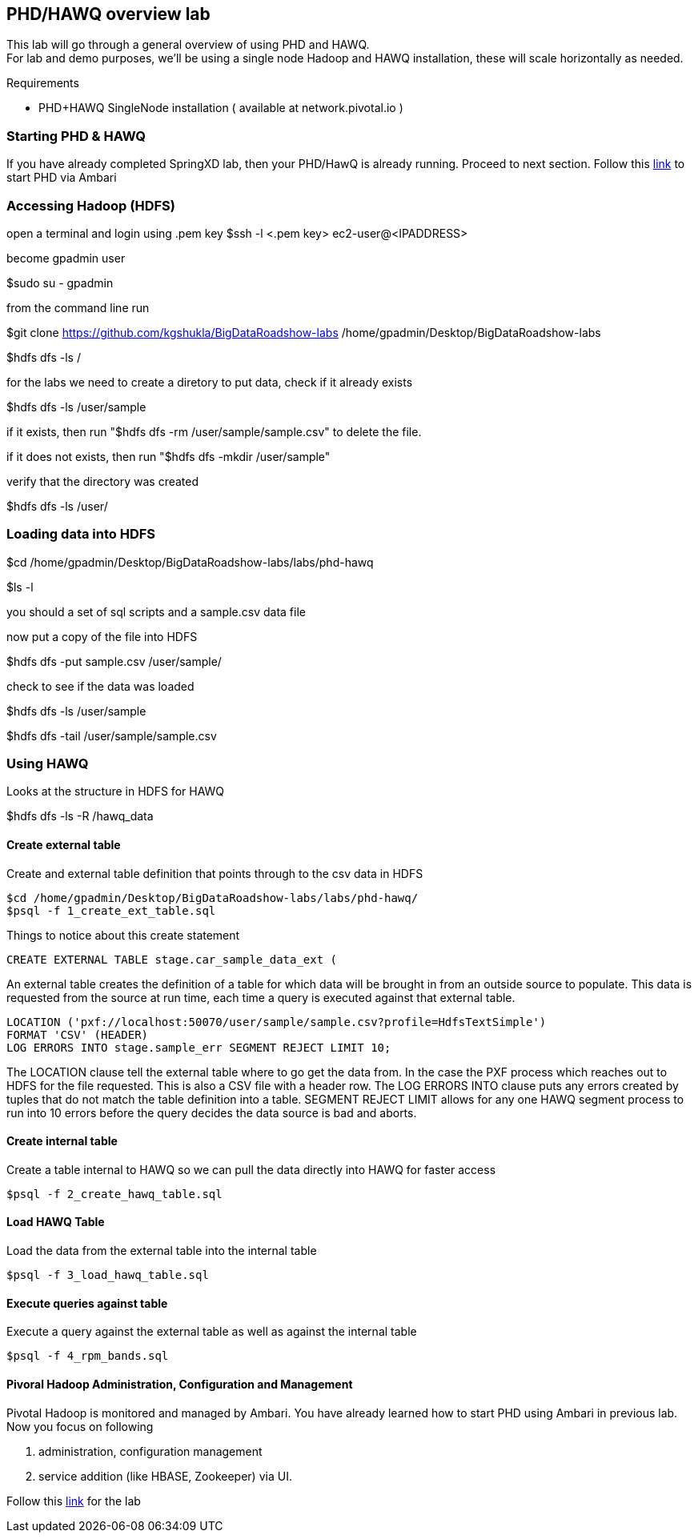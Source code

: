 == PHD/HAWQ overview lab

This lab will go through a general overview of using PHD and HAWQ. +
For lab and demo purposes, we'll be using a single node Hadoop and HAWQ installation, these will scale horizontally as needed.

Requirements

- PHD+HAWQ SingleNode installation ( available at network.pivotal.io )

=== Starting PHD & HAWQ

If you have already completed SpringXD lab, then your PHD/HawQ is already running. Proceed to next section.
Follow this http://phd-start.cfapps.io/start_phd.pdf[link] to start PHD via Ambari

=== Accessing Hadoop (HDFS)

open a terminal and login using .pem key
$ssh -l <.pem key> ec2-user@<IPADDRESS>

become gpadmin user 

$sudo su - gpadmin

from the command line run

$git clone https://github.com/kgshukla/BigDataRoadshow-labs /home/gpadmin/Desktop/BigDataRoadshow-labs

$hdfs dfs -ls /

for the labs we need to create a diretory to put data, check if it already exists

$hdfs dfs -ls /user/sample

if it exists, then run "$hdfs dfs -rm /user/sample/sample.csv" to delete the file.

if it does not exists, then run "$hdfs dfs -mkdir /user/sample"

verify that the directory was created

$hdfs dfs -ls /user/

=== Loading data into HDFS

$cd /home/gpadmin/Desktop/BigDataRoadshow-labs/labs/phd-hawq

$ls -l

you should a set of sql scripts and a sample.csv data file

now put a copy of the file into HDFS

$hdfs dfs -put sample.csv /user/sample/

check to see if the data was loaded

$hdfs dfs -ls /user/sample

$hdfs dfs -tail /user/sample/sample.csv

=== Using HAWQ

Looks at the structure in HDFS for HAWQ

$hdfs dfs -ls -R /hawq_data

==== Create external table

Create and external table definition that points through to the csv data in HDFS

----
$cd /home/gpadmin/Desktop/BigDataRoadshow-labs/labs/phd-hawq/
$psql -f 1_create_ext_table.sql
----

Things to notice about this create statement

----
CREATE EXTERNAL TABLE stage.car_sample_data_ext (
----

An external table creates the definition of a table for which data will be brought in from an outside source to populate. This data is requested from the source at run time, each time a query is executed against that external table.

----
LOCATION ('pxf://localhost:50070/user/sample/sample.csv?profile=HdfsTextSimple')
FORMAT 'CSV' (HEADER)
LOG ERRORS INTO stage.sample_err SEGMENT REJECT LIMIT 10;
----

The LOCATION clause tell the external table where to go get the data from. In the case the PXF process which reaches out to HDFS for the file requested. This is also a CSV file with a header row. The LOG ERRORS INTO clause puts any errors created by tuples that do not match the table definition into a table. SEGMENT REJECT LIMIT allows for any one HAWQ segment process to run into 10 errors before the query decides the data source is bad and aborts.

==== Create internal table

Create a table internal to HAWQ so we can pull the data directly into HAWQ for faster access

----
$psql -f 2_create_hawq_table.sql
----

==== Load HAWQ Table

Load the data from the external table into the internal table

----
$psql -f 3_load_hawq_table.sql
----

==== Execute queries against table

Execute a query against the external table as well as against the internal table

----
$psql -f 4_rpm_bands.sql
----

==== Pivoral Hadoop Administration, Configuration and Management

Pivotal Hadoop is monitored and managed by Ambari. You have already learned how to start PHD using Ambari in previous lab. Now you focus on following

1. administration, configuration management
2. service addition (like HBASE, Zookeeper) via UI.

Follow this http://phd-admin.cfapps.io/phd_administration.pdf[link] for the lab

